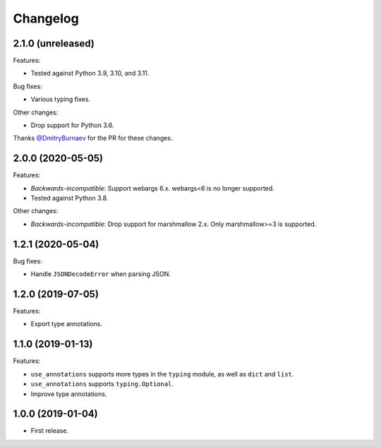 *********
Changelog
*********

2.1.0 (unreleased)
------------------

Features:

* Tested against Python 3.9, 3.10, and 3.11.

Bug fixes:

* Various typing fixes.

Other changes:

* Drop support for Python 3.6.

Thanks `@DmitryBurnaev <https://github.com/DmitryBurnaev>`_ for the PR for these changes.

2.0.0 (2020-05-05)
------------------

Features:

* *Backwards-incompatible*: Support webargs 6.x. webargs<6 is no longer supported.
* Tested against Python 3.8.

Other changes:

* *Backwards-incompatible*: Drop support for marshmallow 2.x. Only marshmallow>=3 is supported.

1.2.1 (2020-05-04)
------------------

Bug fixes:

* Handle ``JSONDecodeError`` when parsing JSON.

1.2.0 (2019-07-05)
------------------

Features:

* Export type annotations.

1.1.0 (2019-01-13)
------------------

Features:

* ``use_annotations`` supports more types in the ``typing`` module, as
  well as ``dict`` and ``list``.
* ``use_annotations`` supports ``typing.Optional``.
* Improve type annotations.

1.0.0 (2019-01-04)
------------------

* First release.
